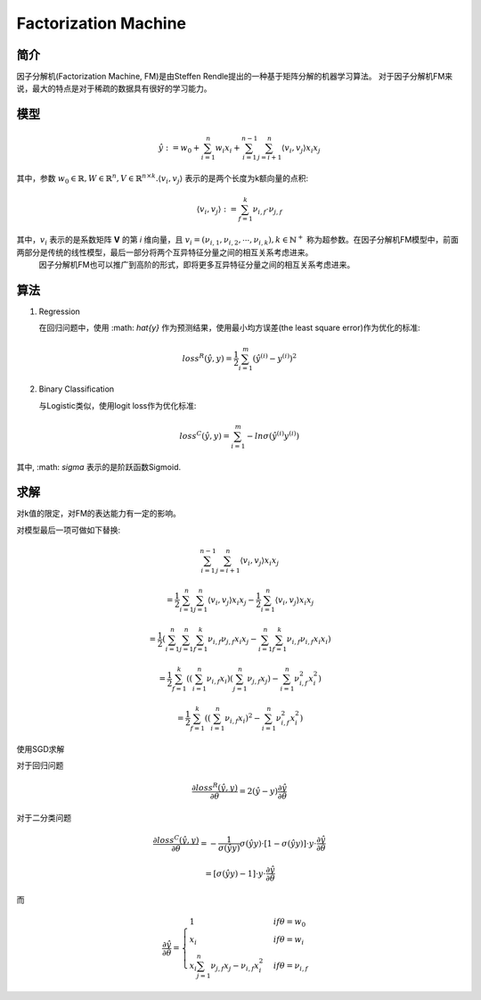 ========================
Factorization Machine
========================


简介
================

因子分解机(Factorization Machine, FM)是由Steffen Rendle提出的一种基于矩阵分解的机器学习算法。
对于因子分解机FM来说，最大的特点是对于稀疏的数据具有很好的学习能力。

模型
=================

.. math::
  \hat{y} := w_{0} + \sum_{i=1}^{n}w_{i}x_{i} + \sum_{i=1}^{n-1}\sum_{j=i+1}^{n}\langle v_{i}, v_{j} \rangle x_{i}x_{j}

其中，参数 :math:`w_{0}\in \mathbb{R}, W\in\mathbb{R}^{n}, V\in\mathbb{R}^{n\times k}. \langle v_{i}, v_{j} \rangle` 表示的是两个长度为k额向量的点积:

.. math::
  \langle v_{i}, v_{j} \rangle := \sum_{f=1}^{k}\nu_{i,f}\cdot\nu_{j,f}

其中，:math:`v_{i}` 表示的是系数矩阵 **V** 的第 *i* 维向量，且 :math:`v_{i} = (\nu_{i,1},\nu_{i,2},\cdots,\nu_{i,k}), k\in\mathbb{N}^{+}` 称为超参数。在因子分解机FM模型中，前面两部分是传统的线性模型，最后一部分将两个互异特征分量之间的相互关系考虑进来。
    因子分解机FM也可以推广到高阶的形式，即将更多互异特征分量之间的相互关系考虑进来。

算法
===================

1. Regression

   在回归问题中，使用 :math: `\hat{y}` 作为预测结果，使用最小均方误差(the least square error)作为优化的标准:

.. math::
  loss^{R}(\hat{y}, y) = \frac{1}{2}\sum_{i=1}^{m}(\hat{y}^{(i)} - y^{(i)})^{2}

2. Binary Classification

   与Logistic类似，使用logit loss作为优化标准:
 
.. math::
  loss^{C}(\hat{y}, y) = \sum_{i=1}^{m}-ln\sigma(\hat{y}^{(i)}y^{(i)})

其中, :math: `\sigma` 表示的是阶跃函数Sigmoid.

求解
======================

对k值的限定，对FM的表达能力有一定的影响。

对模型最后一项可做如下替换:

.. math::
  \sum_{i=1}^{n-1}\sum_{j=i+1}^{n}\langle v_{i},v_{j} \rangle x_{i}x_{j}

  = \frac{1}{2}\sum_{i=1}^{n}\sum_{j=1}^{n}\langle v_{i},v_{j} \rangle x_{i}x_{j} - \frac{1}{2}\sum_{i=1}^{n}\langle v_{i},v_{j}\rangle x_{i}x_{j}

  = \frac{1}{2}(\sum_{i=1}^{n}\sum_{j=1}^{n}\sum_{f=1}^{k}\nu_{i,f}\nu_{j,f}x_{i}x_{j} - \sum_{i=1}^{n}\sum_{f=1}^{k}\nu_{i,f}\nu_{i,f}x_{i}x_{i})

  = \frac{1}{2}\sum_{f=1}^{k}((\sum_{i=1}^{n}\nu_{i,f}x_{i})(\sum_{j=1}^{n}\nu_{j,f}x_{j}) - \sum_{i=1}^{n}\nu_{i,f}^{2}x_{i}^{2})

  = \frac{1}{2}\sum_{f=1}^{k}((\sum_{i=1}^{n}\nu_{i,f}x_{i})^{2} - \sum_{i=1}^{n}\nu_{i,f}^{2}x_{i}^{2})

使用SGD求解

.. image:: ../_static/ml/20150506130413304.jpeg

对于回归问题

.. math::
  \frac{\partial loss^{R}(\hat{y},y)}{\partial\theta} = 2(\hat{y} - y)\frac{\partial\hat{y}}{\partial\theta}

对于二分类问题

.. math::
  \frac{\partial loss^{C}(\hat{y}, y)}{\partial\theta} = -\frac{1}{\sigma(\hat{y}y)}\sigma(\hat{y}y)\cdot[1 - \sigma(\hat{y}y)]\cdot y \cdot \frac{\partial\hat{y}}{\partial\theta}

  = [\sigma(\hat{y}y) -1]\cdot y \cdot \frac{\partial\hat{y}}{\partial\theta}


而
  
.. math::
  \frac{\partial\hat{y}}{\partial\theta} = 
  \begin{cases}
  1& if \theta = w_{0}\\
  x_{i}& if \theta = w_{i}\\
  x_{i}\sum_{j=1}^{n}\nu_{j,f}x_{j} - \nu_{i,f}x_{i}^{2}& if \theta = \nu_{i,f}
  \end{cases}
